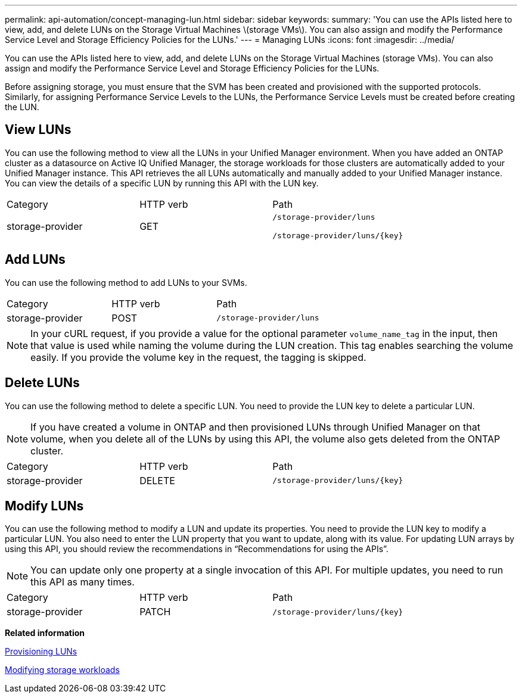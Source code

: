 ---
permalink: api-automation/concept-managing-lun.html
sidebar: sidebar
keywords: 
summary: 'You can use the APIs listed here to view, add, and delete LUNs on the Storage Virtual Machines \(storage VMs\). You can also assign and modify the Performance Service Level and Storage Efficiency Policies for the LUNs.'
---
= Managing LUNs
:icons: font
:imagesdir: ../media/

[.lead]
You can use the APIs listed here to view, add, and delete LUNs on the Storage Virtual Machines (storage VMs). You can also assign and modify the Performance Service Level and Storage Efficiency Policies for the LUNs.

Before assigning storage, you must ensure that the SVM has been created and provisioned with the supported protocols. Similarly, for assigning Performance Service Levels to the LUNs, the Performance Service Levels must be created before creating the LUN.

== View LUNs

You can use the following method to view all the LUNs in your Unified Manager environment. When you have added an ONTAP cluster as a datasource on Active IQ Unified Manager, the storage workloads for those clusters are automatically added to your Unified Manager instance. This API retrieves the all LUNs automatically and manually added to your Unified Manager instance. You can view the details of a specific LUN by running this API with the LUN key.

|===
| Category| HTTP verb| Path
a|
storage-provider
a|
GET
a|
`/storage-provider/luns`

`+/storage-provider/luns/{key}+`

|===

== Add LUNs

You can use the following method to add LUNs to your SVMs.

|===
| Category| HTTP verb| Path
a|
storage-provider
a|
POST
a|
`/storage-provider/luns`
|===

[NOTE]
====
In your cURL request, if you provide a value for the optional parameter `volume_name_tag` in the input, then that value is used while naming the volume during the LUN creation. This tag enables searching the volume easily. If you provide the volume key in the request, the tagging is skipped.
====

== Delete LUNs

You can use the following method to delete a specific LUN. You need to provide the LUN key to delete a particular LUN.

[NOTE]
====
If you have created a volume in ONTAP and then provisioned LUNs through Unified Manager on that volume, when you delete all of the LUNs by using this API, the volume also gets deleted from the ONTAP cluster.
====

|===
| Category| HTTP verb| Path
a|
storage-provider
a|
DELETE
a|
`+/storage-provider/luns/{key}+`
|===

== Modify LUNs

You can use the following method to modify a LUN and update its properties. You need to provide the LUN key to modify a particular LUN. You also need to enter the LUN property that you want to update, along with its value. For updating LUN arrays by using this API, you should review the recommendations in "`Recommendations for using the APIs`".

[NOTE]
====
You can update only one property at a single invocation of this API. For multiple updates, you need to run this API as many times.
====

|===
| Category| HTTP verb| Path
a|
storage-provider
a|
PATCH
a|
`+/storage-provider/luns/{key}+`
|===
*Related information*

xref:concept-provisioning-luns.adoc[Provisioning LUNs]

xref:concept-modifying-workloads-workflow.adoc[Modifying storage workloads]
